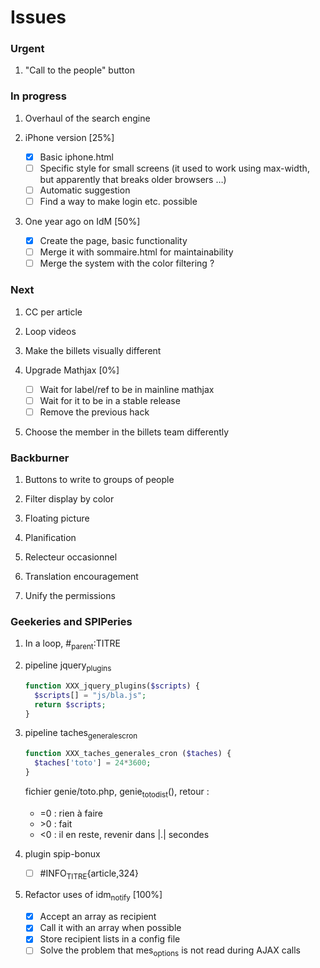 
* Issues

*** Urgent
***** "Call to the people" button
*** In progress
***** Overhaul of the search engine
***** iPhone version [25%]
- [X] Basic iphone.html
- [ ] Specific style for small screens (it used to work using max-width,
  but apparently that breaks older browsers ...)
- [ ] Automatic suggestion
- [ ] Find a way to make login etc. possible
***** One year ago on IdM [50%]
- [X] Create the page, basic functionality
- [ ] Merge it with sommaire.html for maintainability
- [ ] Merge the system with the color filtering ?
*** Next
***** CC per article
***** Loop videos
***** Make the billets visually different
***** Upgrade Mathjax [0%]
- [ ] Wait for label/ref to be in mainline mathjax
- [ ] Wait for it to be in a stable release
- [ ] Remove the previous hack
***** Choose the member in the billets team differently
*** Backburner
***** Buttons to write to groups of people
***** Filter display by color
***** Floating picture
***** Planification
***** Relecteur occasionnel
***** Translation encouragement
***** Unify the permissions
*** Geekeries and SPIPeries
***** In a loop, #_parent:TITRE
***** pipeline jquery_plugins
#+begin_src php
  function XXX_jquery_plugins($scripts) {
    $scripts[] = "js/bla.js";
    return $scripts;
  }
#+end_src
***** pipeline taches_generales_cron
#+begin_src php
  function XXX_taches_generales_cron ($taches) {
    $taches['toto'] = 24*3600;
  }
#+end_src
fichier genie/toto.php, genie_toto_dist(), retour :
- =0 : rien à faire
- >0 : fait
- <0 : il en reste, revenir dans |.| secondes
***** plugin spip-bonux
- [ ] #INFO_TITRE{article,324}
***** Refactor uses of idm_notify [100%]
- [X] Accept an array as recipient
- [X] Call it with an array when possible
- [X] Store recipient lists in a config file
- [ ] Solve the problem that mes_options is not read during AJAX calls
